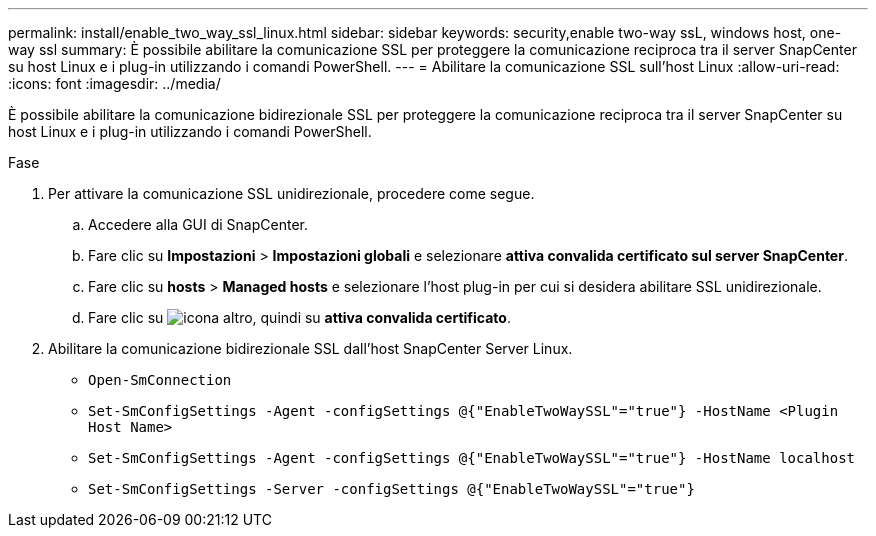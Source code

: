 ---
permalink: install/enable_two_way_ssl_linux.html 
sidebar: sidebar 
keywords: security,enable two-way ssL, windows host, one-way ssl 
summary: È possibile abilitare la comunicazione SSL per proteggere la comunicazione reciproca tra il server SnapCenter su host Linux e i plug-in utilizzando i comandi PowerShell. 
---
= Abilitare la comunicazione SSL sull'host Linux
:allow-uri-read: 
:icons: font
:imagesdir: ../media/


[role="lead"]
È possibile abilitare la comunicazione bidirezionale SSL per proteggere la comunicazione reciproca tra il server SnapCenter su host Linux e i plug-in utilizzando i comandi PowerShell.

.Fase
. Per attivare la comunicazione SSL unidirezionale, procedere come segue.
+
.. Accedere alla GUI di SnapCenter.
.. Fare clic su *Impostazioni* > *Impostazioni globali* e selezionare *attiva convalida certificato sul server SnapCenter*.
.. Fare clic su *hosts* > *Managed hosts* e selezionare l'host plug-in per cui si desidera abilitare SSL unidirezionale.
.. Fare clic su image:../media/more_icon.gif["icona altro"], quindi su *attiva convalida certificato*.


. Abilitare la comunicazione bidirezionale SSL dall'host SnapCenter Server Linux.
+
** `Open-SmConnection`
** `Set-SmConfigSettings -Agent -configSettings @{"EnableTwoWaySSL"="true"} -HostName <Plugin Host Name>`
** `Set-SmConfigSettings -Agent -configSettings @{"EnableTwoWaySSL"="true"} -HostName localhost`
** `Set-SmConfigSettings -Server -configSettings @{"EnableTwoWaySSL"="true"}`



